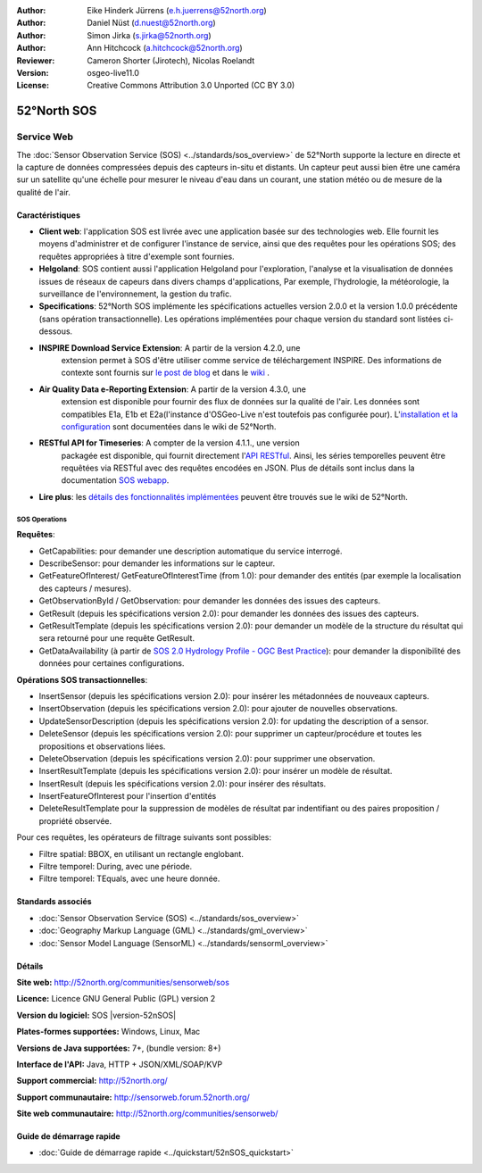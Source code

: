 ﻿
:Author: Eike Hinderk Jürrens (e.h.juerrens@52north.org)
:Author: Daniel Nüst (d.nuest@52north.org)
:Author: Simon Jirka (s.jirka@52north.org)
:Author: Ann Hitchcock (a.hitchcock@52north.org)
:Reviewer: Cameron Shorter (Jirotech), Nicolas Roelandt
:Version: osgeo-live11.0
:License: Creative Commons Attribution 3.0 Unported (CC BY 3.0)

.. image:: /images/project_logos/logo_52North_160.png
  :alt: 52°North - exploring horizons (Logo du projet)
  :align: right
  :target: http://52north.org/sos


52°North SOS
================================================================================

Service Web
~~~~~~~~~~~~~~~~~~~~~~~~~~~~~~~~~~~~~~~~~~~~~~~~~~~~~~~~~~~~~~~~~~~~~~~~~~~~~~~~

The :doc:`Sensor Observation Service (SOS) <../standards/sos_overview>` de 52°North supporte 
la lecture en directe et la capture de données compressées depuis des capteurs in-situ et distants. 
Un capteur peut aussi bien être une caméra sur un satellite qu'une échelle pour mesurer le niveau d'eau 
dans un courant, une station météo ou de mesure de la qualité de l'air.
 
.. image:: /images/projects/52n_sos/52n_sos_overview.png
  :scale: 60 %
  :alt: Capture d'écran du client javascript de 52°North SOS
  :align: right

Caractéristiques
--------------------------------------------------------------------------------

* **Client web**: l'application SOS est livrée avec une application basée sur des technologies web.
  Elle fournit les moyens d'administrer et de configurer l'instance de service,
  ainsi que des requêtes pour les opérations SOS; 
  des requêtes appropriées à titre d'exemple sont fournies.
* **Helgoland**: SOS contient aussi l'application Helgoland pour l'exploration,
  l'analyse et la visualisation de données issues de réseaux de capeurs dans divers champs d'applications, 
  Par exemple, l'hydrologie, la météorologie, la surveillance de l'environnement, la gestion du trafic.
* **Specifications**: 52°North SOS implémente les spécifications actuelles version 2.0.0 et la
  version 1.0.0 précédente (sans opération transactionnelle). 
  Les opérations implémentées pour chaque version du standard sont listées ci-dessous.
* **INSPIRE Download Service Extension**: A partir de la version 4.2.0, une
    extension permet à SOS d'être utiliser comme service de téléchargement INSPIRE. 
    Des informations de contexte sont fournis sur `le post de blog
    <http://blog.52north.org/2014/01/30/52north-supports-the-jrc-in-developing-an-inspire-download-service-based-on-sos/>`_
    et dans le `wiki
    <https://wiki.52north.org/bin/view/SensorWeb/SensorObservationServiceIVDocumentation#INSPIRE_Download_Service_extensi>`_ .
* **Air Quality Data e-Reporting Extension**: A partir de la version 4.3.0, une
    extension est disponible pour fournir des flux de données sur la qualité de l'air. Les données sont compatibles E1a,
    E1b et E2a(l'instance d'OSGeo-Live n'est toutefois pas configurée pour). 
    L'`installation et la configuration
    <https://wiki.52north.org/bin/view/SensorWeb/AqdEReporting#Installation>`_
    sont documentées dans le wiki de 52°North.
* **RESTful API for Timeseries**: A compter de la version 4.1.1., une version
    packagée est disponible, qui fournit directement l'`API RESTful 
    <https://wiki.52north.org/bin/view/SensorWeb/SensorWebClientRESTInterface>`_.
    Ainsi, les séries temporelles peuvent être requêtées via RESTful avec des requêtes encodées en JSON.
    Plus de détails sont inclus dans la documentation
    `SOS webapp <http://localhost:8080/52nSOS/static/doc/api-doc/>`_.
* **Lire plus**: les `détails des fonctionnalités implémentées
  <https://wiki.52north.org/bin/view/SensorWeb/SensorObservationServiceIVDocumentation#Features>`_
  peuvent être trouvés sue le wiki de 52°North.

SOS Operations
^^^^^^^^^^^^^^^^^^^^^^^^^^^^^^^^^^^^^^^^^^^^^^^^^^^^^^^^^^^^^^^^^^^^^^^^^^^^^^^^

**Requêtes**:

* GetCapabilities: pour demander une description automatique du service interrogé.
* DescribeSensor: pour demander les informations sur le capteur.
* GetFeatureOfInterest/ GetFeatureOfInterestTime (from 1.0): pour demander des entités (par exemple la localisation des capteurs / mesures).
* GetObservationById / GetObservation: pour demander les données des issues des capteurs.
* GetResult (depuis les spécifications version 2.0):  pour demander les données des issues des capteurs.
* GetResultTemplate (depuis les spécifications version 2.0):  pour demander  un modèle de la structure du résultat 
  qui sera retourné pour une requête GetResult.
* GetDataAvailability (à partir de `SOS 2.0 Hydrology Profile - OGC Best Practice
  <http://docs.opengeospatial.org/bp/14-004r1/14-004r1.html#38>`_): pour
  demander la disponibilité des données pour certaines configurations.

**Opérations SOS transactionnelles**:

* InsertSensor (depuis les spécifications version 2.0): pour insérer les métadonnées de nouveaux capteurs.
* InsertObservation (depuis les spécifications version 2.0):  pour ajouter de nouvelles observations.
* UpdateSensorDescription (depuis les spécifications version 2.0): for updating the description of a sensor.
* DeleteSensor (depuis les spécifications version 2.0): pour supprimer un capteur/procédure et toutes les 
  propositions et observations liées.
* DeleteObservation (depuis les spécifications version 2.0): pour supprimer une observation.
* InsertResultTemplate (depuis les spécifications version 2.0): pour insérer un modèle de résultat.
* InsertResult (depuis les spécifications version 2.0): pour insérer des résultats.
* InsertFeatureOfInterest pour l'insertion d'entités
* DeleteResultTemplate pour la suppression de modèles de résultat par indentifiant
  ou des paires proposition / propriété observée.

Pour ces requêtes, les opérateurs de filtrage suivants sont possibles:

* Filtre spatial: BBOX, en utilisant un rectangle englobant.
* Filtre temporel: During, avec une période.
* Filtre temporel: TEquals, avec une heure donnée.

Standards associés
--------------------------------------------------------------------------------

* :doc:`Sensor Observation Service (SOS) <../standards/sos_overview>`
* :doc:`Geography Markup Language (GML) <../standards/gml_overview>`
* :doc:`Sensor Model Language (SensorML) <../standards/sensorml_overview>`

Détails
--------------------------------------------------------------------------------

**Site web:** http://52north.org/communities/sensorweb/sos

**Licence:** Licence GNU General Public (GPL) version 2

**Version du logiciel:** SOS |version-52nSOS|

**Plates-formes supportées:** Windows, Linux, Mac

**Versions de Java supportées:** 7+, (bundle version: 8+)

**Interface de l'API:** Java, HTTP + JSON/XML/SOAP/KVP

**Support commercial:** http://52north.org/

**Support communautaire:** http://sensorweb.forum.52north.org/

**Site web communautaire:** http://52north.org/communities/sensorweb/

Guide de démarrage rapide
--------------------------------------------------------------------------------

* :doc:`Guide de démarrage rapide <../quickstart/52nSOS_quickstart>`

